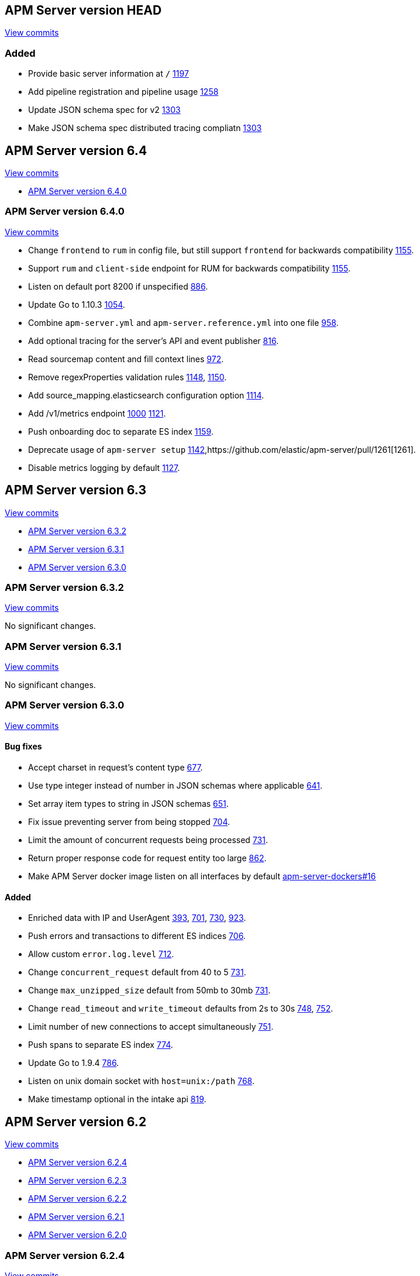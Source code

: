 [[release-notes-head]]
== APM Server version HEAD

// These have to be under a == headline unfortunately:
// Use these for links to issue and pulls. Note issues and pulls redirect one to
// each other on Github, so don't worry too much on using the right prefix.
:issue: https://github.com/elastic/apm-server/issues/
:pull: https://github.com/elastic/apm-server/pull/

https://github.com/elastic/apm-server/compare/6.4\...master[View commits]

[float]
=== Added

- Provide basic server information at `/` {pull}1197[1197]
- Add pipeline registration and pipeline usage {pull}1258[1258]
- Update JSON schema spec for v2 {pull}1303[1303]
- Make JSON schema spec distributed tracing compliatn {pull}1303[1303]

[[release-notes-6.4]]
== APM Server version 6.4

https://github.com/elastic/apm-server/compare/6.3\...6.4[View commits]

* <<release-notes-6.4.0>>

[[release-notes-6.4.0]]
=== APM Server version 6.4.0

https://github.com/elastic/apm-server/compare/v6.3.2\...v6.4.0[View commits]

- Change `frontend` to `rum` in config file, but still support `frontend` for backwards compatibility {pull}1155[1155].
- Support `rum` and `client-side` endpoint for RUM for backwards compatibility {pull}1155[1155].
- Listen on default port 8200 if unspecified {pull}886[886].
- Update Go to 1.10.3 {pull}1054[1054].
- Combine `apm-server.yml` and `apm-server.reference.yml` into one file {pull}958[958].
- Add optional tracing for the server's API and event publisher {pull}816[816].
- Read sourcemap content and fill context lines {pull}972[972].
- Remove regexProperties validation rules {pull}1148[1148], {pull}1150[1150].
- Add source_mapping.elasticsearch configuration option {pull}1114[1114].
- Add /v1/metrics endpoint {pull}1000[1000] {pull}1121[1121].
- Push onboarding doc to separate ES index {pull}1159[1159].
- Deprecate usage of `apm-server setup` {pull}1142[1142],{pull}1261[1261].
- Disable metrics logging by default {pull}1127[1127].


[[release-notes-6.3]]
== APM Server version 6.3

https://github.com/elastic/apm-server/compare/6.2\...6.3[View commits]

* <<release-notes-6.3.2>>
* <<release-notes-6.3.1>>
* <<release-notes-6.3.0>>


[[release-notes-6.3.2]]
=== APM Server version 6.3.2

https://github.com/elastic/apm-server/compare/v6.3.1\...v6.3.2[View commits]

No significant changes.


[[release-notes-6.3.1]]
=== APM Server version 6.3.1

https://github.com/elastic/apm-server/compare/v6.3.0\...v6.3.1[View commits]

No significant changes.


[[release-notes-6.3.0]]
=== APM Server version 6.3.0

https://github.com/elastic/apm-server/compare/v6.2.4\...v6.3.0[View commits]

[float]
==== Bug fixes

- Accept charset in request's content type {pull}677[677].
- Use type integer instead of number in JSON schemas where applicable {pull}641[641].
- Set array item types to string in JSON schemas {pull}651[651].
- Fix issue preventing server from being stopped {pull}704[704].
- Limit the amount of concurrent requests being processed {pull}731[731].
- Return proper response code for request entity too large {pull}862[862].
- Make APM Server docker image listen on all interfaces by default https://github.com/elastic/apm-server-docker/pull/16[apm-server-dockers#16]

[float]
==== Added

- Enriched data with IP and UserAgent {pull}393[393], {pull}701[701], {pull}730[730], {pull}923[923].
- Push errors and transactions to different ES indices {pull}706[706].
- Allow custom `error.log.level` {pull}712[712].
- Change `concurrent_request` default from 40 to 5 {pull}731[731].
- Change `max_unzipped_size` default from 50mb to 30mb {pull}731[731].
- Change `read_timeout` and `write_timeout` defaults from 2s to 30s {pull}748[748], {pull}752[752].
- Limit number of new connections to accept simultaneously {pull}751[751].
- Push spans to separate ES index {pull}774[774].
- Update Go to 1.9.4 {pull}786[786].
- Listen on unix domain socket with `host=unix:/path` {pull}768[768].
- Make timestamp optional in the intake api {pull}819[819].


[[release-notes-6.2]]
== APM Server version 6.2

https://github.com/elastic/apm-server/compare/6.1...6.2[View commits]

* <<release-notes-6.2.4>>
* <<release-notes-6.2.3>>
* <<release-notes-6.2.2>>
* <<release-notes-6.2.1>>
* <<release-notes-6.2.0>>


[[release-notes-6.2.4]]
=== APM Server version 6.2.4

https://github.com/elastic/apm-server/compare/v6.2.3\...v6.2.4[View commits]

No significant changes.

[[release-notes-6.2.3]]
=== APM Server version 6.2.3

https://github.com/elastic/apm-server/compare/v6.2.2\...v6.2.3[View commits]

No significant changes.

[[release-notes-6.2.2]]
=== APM Server version 6.2.2

https://github.com/elastic/apm-server/compare/v6.2.1\...v6.2.2[View commits]

No significant changes.

[[release-notes-6.2.1]]
=== APM Server version 6.2.1

https://github.com/elastic/apm-server/compare/v6.2.0\...v6.2.1[View commits]

No significant changes.

[[release-notes-6.2.0]]
=== APM Server version 6.2.0

https://github.com/elastic/apm-server/compare/v6.1.4\...v6.2.0[View commits]

[float]
==== Breaking changes
- Renaming and reverse boolean `in_app` to `library_frame` {pull}385[385].
- Renaming `app` to `service` {pull}377[377]
- Move `trace.transaction_id` to `transaction.id` {pull}345[345], {pull}347[347], {pull}371[371]
- Renaming `trace` to `span` {pull}352[352].
- Renaming and reverse boolean `exception.uncaught` to `exception.handled` {pull}434[434].
- Move process related fields to their own namespace {pull}445[445].
- Rename Kibana directories according to changed structure in beats framework. {pull}454[454]
- Change config option `max_header_bytes` to `max_header_size` {pull}492[492].
- Change config option `frontend.sourcemapping.index` to `frontend.source_mapping.index_pattern` and remove adding a '*' by default.{pull}492[492].
- Remove untested config options from config yml files {pull}496[496]

[float]
==== Bug fixes
- Updated systemd doc url {pull}354[354]
- Updated readme doc urls {pull}356[356]
- Use updated stack trace frame values for calculating error `grouping_keys` {pull}485[485]
- Fix panic when a signal is delivered before the server is instantiated {pull}580[580]

[float]
==== Added
- service.environment {pull}366[366]
- Consider exception or log message for grouping key when nothing else is available {pull}435[435]
- Add context.request.url.full {pull}436[436]
- Report more detail on max data size error {pull}442[442]
- Increase default 'MaxUnzippedSize' from 10mb to 50mb {pull}439[439]
- Add transaction.id to errors {pull}437[437]
- Support for `transaction.marks` {pull}430[430]
- Support for uploading sourcemaps {pull}302[302].
- Support for sourcemap mapping on incoming frontend requests {pull}381[381], {pull}462[462], {pull}502[502]
- Support for `transaction.span_count.dropped.total` {pull}448[448].
- Optional field `transaction.sampled` {pull}441[441]
- Add Kibana sourcefilter for `sourcemap.sourcemap` {pull}454[454]
- Increase default 'ConcurrentRequests' from 20 to 40 {pull}492[492]
- Add Config option for excluding stack trace frames from `grouping_key` calculation {pull}482[482]
- Expose expvar {pull}509[509]
- Add `process.ppid` as optional field {pull}564[564]
- Change `error.culprit` after successfully applying sourcemapping {pull}520[520]
- Make `transaction.name` optional {pull}554[554]
- Remove config files from beats. Manually add relevant config options {pull}578[578]
- Use separate index for uploaded `source maps` {pull}582[582].
- Store original values when applying source mapping or changing `library_frame` value {pull}647[647]


[[release-notes-6.1]]
== APM Server version 6.1

https://github.com/elastic/apm-server/compare/6.0\...6.1[View commits]

* <<release-notes-6.1.4>>
* <<release-notes-6.1.3>>
* <<release-notes-6.1.2>>
* <<release-notes-6.1.1>>
* <<release-notes-6.1.0>>


[[release-notes-6.1.4]]
=== APM Server version 6.1.4

https://github.com/elastic/apm-server/compare/v6.1.3\...v6.1.4[View commits]

No significant changes.


[[release-notes-6.1.3]]
=== APM Server version 6.1.3

https://github.com/elastic/apm-server/compare/v6.1.2\...v6.1.3[View commits]

No significant changes.


[[release-notes-6.1.2]]
=== APM Server version 6.1.2

https://github.com/elastic/apm-server/compare/v6.1.1\...v6.1.2[View commits]

No significant changes.


[[release-notes-6.1.1]]
=== APM Server version 6.1.1

https://github.com/elastic/apm-server/compare/v6.1.0\...v6.1.1[View commits]

No significant changes.


[[release-notes-6.1.0]]
=== APM Server version 6.1.0

https://github.com/elastic/apm-server/compare/v6.0.1\...v6.1.0[View commits]

[float]
==== Breaking changes
- Allow ES template index prefix to be `apm` {pull}152[152].
- Remove `git_ref` from Intake API and Elasticsearch output {pull}158[158].
- Switch to Go 1.9.2

[float]
==== Bug fixes
- Fix dashboard loading for Kibana 5x {pull}221[221].
- Fix command for loading dashboards in docs {pull}205[205].
- Log a warning message if secret token is set but ssl is not {pull}204[204].
- Fix wrong content-type in response {pull}171[171].
- Remove duplicate dashboard entries {pull}162[162].
- Remove `context.db` from `fields.yml` for consistency, has not been indexed before {pull}159[159].
- Update dashboard with fix for rpm graphs {pull}315[315].
- Dashboards: Remove time from url_templates {pull}321[321].

[float]
==== Added
- Added wildcard matching for allowed origins for frontend {pull}287[287].
- Added rate limit per IP for frontend {pull}257[257].
- Allow null for all optional fields {pull}253[253].
- Make context.app.language.version optional {pull}246[246].
- CORS support for frontend {pull}244[244].
- Added support for frontend {pull}227[227].
- Show transaction.result in Requests per Minute {pull}226[226].
- Added Kibana 5.6 compatible dashboards {pull}208[208].
- Send document to output on start of server {pull}117[117].
- Log frontend status at startup  {pull}284[284].
